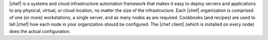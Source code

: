 .. The contents of this file are included in multiple topics.
.. This file should not be changed in a way that hinders its ability to appear in multiple documentation sets.


|chef| is a systems and cloud infrastructure automation framework that makes it easy to deploy servers and applications to any physical, virtual, or cloud location, no matter the size of the infrastructure. Each |chef| organization is comprised of one (or more) workstations, a single server, and as many nodes as are required. Cookbooks (and recipes) are used to tell |chef| how each node in your organization should be configured. The |chef client| (which is installed on every node) does the actual configuration.